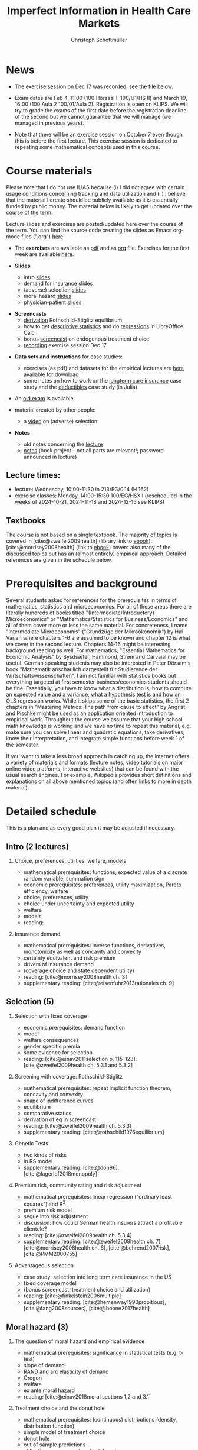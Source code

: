 #+TITLE: Imperfect Information in Health Care Markets
#+AUTHOR: Christoph Schottmüller
#+Options: toc:nil H:2
#+cite_export: csl ../static/econometrica.csl
#+bibliography: ../static/references.bib
#+HTML_HEAD: <link rel="icon" href="./icons/teacher.webp">

* News
- The exercise session on Dec 17 was recorded, see the file below.
# - The exercise session on November 11 is canceled.
# - The optional post exam review takes place on April 19 between 9:00 and 11:30. Further information can be found [[https://wiso.uni-koeln.de/de/studium/studienorganisation/klausureinsichtnahmen/mikrooekonomik][here]].
#  - You are allowed to use calculators in the exam if these calculators (i) cannot store text, (ii) are not graphical and (iii) cannot solve equations for unknown variables. Put differently, your calculator should be able to do basic arithmetic of real numbers (addition, multiplication, subtraction, division and possibly also exponentiation, taking roots and logarithms as well as evaluating trigonometric functions) and nothing more.
- Exam dates are Feb 4, 11:00 (100 Hörsaal II 100/U1/HS II) and March 19, 16:00 (100 Aula 2 100/01/Aula 2). Registration is open on KLIPS. We will try to grade the exams of the first date before the registration deadline of the second but we cannot guarantee that we will manage (we managed in previous years).
#  - Some [[https://web.tresorit.com/l/P5Ouf#adVW5AZ1DowyUFM-QWcPwA][notes]] on the structural models are added.
#  - The post exam review (for both exam dates) is announced. Further information about how to register can be found [[https://wiso.uni-koeln.de/de/studium/studienorganisation/klausureinsichtnahmen/mikrooekonomik][here]].
  - Note that there will be an exercise session on October 7 even though this is before the first lecture. This exercise session is dedicated to repeating some mathematical concepts used in this course.
# - There is now a bonus [[https://web.tresorit.com/l/fZgvh#BjYObqx5HECW89rpYxEnxg][screencast]] available on endogenous treatment choice. It is a topic that we do not cover this year but which allows to tie the things together that we covered in the last weeks.
# - I added some notes and a screencast on how you could have solved the case study on long term care insurance in either LibreOfficeCalc or julia; see "course materials" below.
# - Please, prepare the longterm care insurance (advantageous selection) case study for the lecture on Dec. 16. For data and instructions, see "course material" below.
# - some points on the exam:
#  - In calculation exercises answering "2+√2" is fine. There is no need to calculate that this equals 3.4142....
#  - In essay type questions, the default should be to answer in complete sentences (no single word bullet points or similar).
#  - Explain your answers. In calculation exrcises the explanations can be brief and complete sentences are not required. 
# - On Jan. 15, we will discuss the empirical case study in the lecture (see the "exercises"). I will use LibreOffice Calc in class and provide a solution in Julia online. Please try to solve it yourself beforehand.
# - The exam results have been forwarded to the examination office. The post-exam review will take place after the term break and a specific date will be announced later. 
# - Information on the exam: 
#  - The exam is "/closed book/" but you are allowed to bring a pocket calculator that is (i) not programmable and (ii) not graphical. 
#  - The second exam date is March 22, 8:45-9:45 in Aula I.
#  - The exam will take place on February 3, 16:15-17:15 in HS B.
#  - Students asked me to indicate some exercise questions that could be exam questions with a rough idea of how many points these exercises would give. I give some examples in the following, however, the point estimates are rough and may differ from the way points are awarded int he exam. 
 #   - Insurance demand: exercise 5 and 6 (10 points each)
 #   - adverse selection: exercise 1a (5 points), 1d (5 points), 1e+1f (together 10 points), 1h (10 points)
 #   - moral hazard: exercise 4 (10 points) 

* Course materials

Please note that I do not use ILIAS because (i) I did not agree with certain usage conditions concerning tracking and data utilization and (ii) I believe that the material I create should be publicly available as it is essentially funded by public money. The material below is likely to get updated over the course of the term.

Lecture slides and exercises are posted/updated here over the course of the term. You can find the source code creating the slides as Emacs org-mode files (".org") [[https://github.com/schottmueller/infohealthecon/tree/master/slides][here]].
#
# - The *course plan* as [[https://github.com/schottmueller/infohealthecon/files/5299046/plan.pdf][pdf]].

- The *exercises* are available as [[https://github.com/schottmueller/infohealthecon/files/10466268/exercises.pdf][pdf]] and as [[https://github.com/schottmueller/infohealthecon/blob/master/exercises/exercises.org][org]] file. Exercises for the first week are available [[https://github.com/schottmueller/infohealthecon/files/3685313/Exercise.Sheet.1.pdf][here]].
  
- *Slides*
  - intro [[https://github.com/schottmueller/infohealthecon/files/5162914/01intro.pdf][slides]]
  - demand for insurance [[https://github.com/schottmueller/infohealthecon/files/7381024/02insuranceDemand.pdf][slides]]
  - (adverse) selection [[https://uni-koeln.sciebo.de/s/8YkfpnNpyNfmlVL][slides]]
  - moral hazard [[https://github.com/schottmueller/infohealthecon/files/5162917/0810moralHazard.pdf][slides]]
  - physician-patient [[https://github.com/schottmueller/infohealthecon/files/5162918/1114doctorPatient.pdf][slides]]
# numerical [[https://github.com/schottmueller/infohealthecon/blob/master/julia/HealthInsuranceNoSingleCrossing.ipynb][example]] no single crossing
    
- *Screencasts*
  - [[https://uni-koeln.sciebo.de/s/I4hWkZNgdtqAPDF][derivation]] Rothschild-Stiglitz equilibrium
  - how to get [[https://uni-koeln.sciebo.de/s/H9kQZ788OvQZtOH][descriptive statistics]] and do [[https://uni-koeln.sciebo.de/s/p6dpXuIDacggvLA][regressions]] in LibreOffice Calc 
  - bonus [[https://uni-koeln.sciebo.de/s/SkZmNq0N2N9KrfV][screencast]] on endogenous treatment choice
  - [[https://uni-koeln.sciebo.de/s/fYacpmYS41gwDB0][recording]] exercise session Dec 17
# - [[https://uni-koeln.sciebo.de/s/QwVA4z8EvvgzQNF][recording]] lecture 1
    
- *Data sets and instructions* for case studies:
  - exercises (as pdf) and datasets for the empirical lectures are [[https://uni-koeln.sciebo.de/s/BbIdIvP12FE6wLW][here]] available for download
  - some notes on how to work on the [[https://github.com/schottmueller/infohealthecon/blob/master/data/FinkelsteinMcGarryLongTermCare/analysis.org][longterm care insurance]] case study and the [[https://github.com/schottmueller/infohealthecon/blob/master/data/eigenRisico.org][deductibles]] case study (in Julia)

- An [[https://github.com/schottmueller/infohealthecon/files/3968257/exam2019-2questions.pdf][old exam]] is available.

- material created by other people:
  - a [[https://youtu.be/pUkRo9COd38?feature=shared][video]] on (adverse) selection  

- *Notes*
  - old notes concerning the [[https://web.tresorit.com/l/P5Ouf#adVW5AZ1DowyUFM-QWcPwA][lecture]]
  - [[https://uni-koeln.sciebo.de/s/oaiXnh8H6uPdp25][notes]] (book project -- not all parts are relevant!; password announced in lecture) 
#  - concerning the exercise sessions (beware that these do not contain verbal explanations given in the session and that they do not constitute model solutions)
#    - [[https://github.com/schottmueller/infohealthecon/files/12858326/Exercise.Session.1.pdf][Exercise Session 1]]
#    - [[https://github.com/schottmueller/infohealthecon/files/12917906/Exercise.Session.2.pdf][Exercise Session 2]]
#    - [[https://github.com/schottmueller/infohealthecon/files/13071322/Health_Care_Session_3.pdf][Exercise Session 3]]
#    - [[https://github.com/schottmueller/infohealthecon/files/13206543/Health_Care_Session_4.pdf][Exercise Session 4]]
#    - [[https://github.com/schottmueller/infohealthecon/files/13268522/Health_Care_Session_5.pdf][Exercise Session 5]]
#    - [[https://github.com/schottmueller/infohealthecon/files/13336085/Health_Care_Session_6.pdf][Exercise Session 6]]
#    - [[https://github.com/schottmueller/infohealthecon/files/13416688/Health_Care_Session_7.pdf][Exercise Session 7]]
#    - [[https://uni-koeln.sciebo.de/s/toBOJ1w7vS0IYJE][Exercise Session 8-12]]

# ** Julia notebooks
# /This is very optional (!!!) but if you are interested/, there are some julia/jupyter [[https://github.com/schottmueller/infohealthecon/blob/master/exercises/exercisePlots.ipynb][notebooks]] that can compute the resuls to some of the exercises or create the plots I use. The idea is the following: If you want to practice more, you can simply change the income or the utility function and redo the exercise with these new primitives. The code allows you to check whether your calculation were correct. On how to set up julia -- which is free and open source software -- see [[https://lectures.quantecon.org/jl/getting_started_julia/index.html][here]]. If you want to learn julia from scratch, you can check the free online book [[https://benlauwens.github.io/ThinkJulia.jl/latest/book.html][ThinkJulia]] or use the online courses on [[https://www.coursera.org/learn/julia-programming][Coursera]] or [[https://juliaacademy.com/][JuliaAcademy]].


# * Course setup 
# In this course, we will analyze the consequences of information problems in health care markets and look for possible solutions to those problems on a theoretical basis. The theoretical analysis is at times supplemented with empirical evidence.

# Students learn economic methods to analyze health care markets theoretically and also gain some insight in how to design empirical tests of the predictions of the theoretical models. 

# The course consists of a lecture and an exercise session. Models, their solutions and implications as well as empirical evidence are presented in the lecture. In the exercise classes, solution to exercises are discussed. Students are expected to work on the exercises beforehand. Exercises consist mainly of calculation exercises using (variations of) models introduced in class but also discussion questions on specific applications. 

# The exam will -- in style -- be similar to the questions of the exercise classes.

** Lecture times: 
- lecture: Wednesday, 10:00-11:30 in 213/EG/0.14 (H 162)
- exercise classes: Monday, 14:00-15:30 100/EG/HSXII (rescheduled in the weeks of 2024-10-21, 2024-11-18 and 2024-12-16 see KLIPS)

** Textbooks
The course is not based on a single textbook. The majority of topics is covered in [cite:@zweifel2009health] (library link to [[https://link.springer.com/book/10.1007%2F978-3-540-68540-1][ebook]]). [cite:@morrisey2008health] (link to [[https://search.ebscohost.com/login.aspx?direct=true&db=nlebk&AN=217420&site=ehost-live][ebook]]) covers also many of the discussed topics but has an (almost entirely) empirical approach. Detailed references are given in the schedule below.

* Prerequisites and background
Several students asked for references for the prerequisites in terms of mathematics, statistics and microeconomics. For all of these areas there are literally hundreds of books titled "(Intermediate/Introductory) Microeconomics" or "Mathematics/Statistics for Business/Economics" and all of them cover more or less the same material. For concreteness, I name "Intermediate Microeconomis" ("Grundzüge der Mikroökonomik") by Hal Varian where chapters 1-6 are assumed to be known and chapter 12 is what we cover in the second lecture. Chapters 14-16 might be interesting background reading as well. For mathematics, "Essential Mathematics for Economic Analysis" by Sysdsæter, Hammond, Strøm and Carvajal may be useful. German speaking students may also be interested in Peter Dörsam's book "Mathematik anschaulich dargestellt für Studierende der Wirtschaftswissenschaften". I am not familiar with statistics books but everything targeted at first semester business/economics students should be fine. Essentially, you have to know what a distribution is, how to compute an expected value and a variance, what a hypothesis test is and how an OLS regression works. While it skips some of the basic statistics, the first 2 chapters in "Mastering Metrics: The path from cause to effect" by Angrist and Pischke might be used as an application oriented introduction to empirical work. Throughout the course we assume that your high school math knowledge is working and we have no time to repeat this material, e.g. make sure you can solve linear and quadratic equations, take derivatives, know their interpretation, and integrate simple functions before week 1 of the semester.

If you want to take a less broad approach in catching up, the internet offers a variety of materials and formats (lecture notes, video tutorials on major online video platforms, interactive websites) that can be found with the usual search engines. For example, Wikipedia provides short definitions and explanations on all above mentioned topics (and often links to more in depth material). 

* Detailed schedule
This is a plan and as every good plan it may be adjusted if necessary.
** Intro (2 lectures)
*** Choice, preferences, utilities, welfare, models
- mathematical prerequisites: functions, expected value of a discrete random variable, summation sign
- economic prerequisites: preferences, utility maximization, Pareto efficiency, welfare  
- choice, preferences, utility
- choice under uncertainty and expected utility
- welfare
- models
- reading: 
*** Insurance demand
- mathematical prerequisites: inverse functions, derivatives, monotonicity as well as concavity and convexity
- certainty equivalent and risk premium
- drivers of insurance demand
- (coverage choice and state dependent utility)
- reading:  [cite:@morrisey2008health ch. 3]
- supplementary reading: [cite:@eisenfuhr2013rationales ch. 9]

** Selection (5)
*** Selection with fixed coverage
- economic prerequisites: demand function   
- model
- welfare consequences
- gender specific premia
- some evidence for selection
- reading: [cite:@einav2011selection p. 115-123], [cite:@zweifel2009health ch. 5.3.1 and 5.3.2]
*** Screening with coverage: Rothschild-Stiglitz
- mathematical prerequisites: repeat implicit function theorem, concavity and convexity    
- shape of indifference curves
- equilibrium 
- comparative statics
- derivation of eq in screencast
- reading:   [cite:@zweifel2009health ch. 5.3.3]
- supplementary reading: [cite:@rothschild1976equilibrium]
*** Genetic Tests
- two kinds of risks
- in RS model
- supplementary reading: [cite:@doh96], [cite:@lagerlof2018monopoly]
*** Premium risk, community rating and risk adjustment
- mathematical prerequisites: linear regression ("ordinary least squares") and R^2  
- premium risk model
- segue into risk adjustment
- discussion: how could German health insurers attract a profitable clientele?
- reading: [cite:@zweifel2009health ch. 5.3.4]
- supplementary reading:  [cite:@zweifel2009health ch. 7], [cite:@morrisey2008health ch. 6], [cite:@behrend2007risk], [cite:@PMM2000755]
*** Advantageous selection
- case study: selection into long term care insurance in the US
- fixed coverage model
- (bonus screencast: treatment choice and utilization)
- reading: [cite:@finkelstein2006multiple]
- supplementary reading: [cite:@hemenway1990propitious], [cite:@fang2008sources], [cite:@boone2017health]
** Moral hazard (3)
*** The question of moral hazard and empirical evidence
- mathematical prerequisites: significance in statistical tests (e.g. t-test) 
- slope of demand
- RAND and arc elasticity of demand
- Oregon
- welfare
- ex ante moral hazard
- reading: [cite:@einav2018moral sections 1,2 and 3.1]
*** Treatment choice and the donut hole
- mathematical prerequisites: (continuous) distributions (density, distribution function)     
- simple model of treatment choice
- donut hole
- out of sample predictions
- utilization management and gatekeeping
- reading: [cite:@einav2018moral section 3.2-end]
*** Case study: moral hazard in NL
- diff-in-diff estimate for arc elasticity of demand

** Physician-patient interaction (4)
*** Supplier induced demand: theory
- density model
- some empirical evidence
- second wave of SID studies
- reading: [cite:@zweifel2009health]
- supplementary reading: [cite:@mcguire2000physician section 5], [cite:@fuchs1978supply; @gruber1996physician; @krasnik1990changing]
*** Supplier induced demand: empirics
- How Danish physicians react to incentives
- Case study: German hospitals
*** Credence good model
- problems/assumptions and appropriate incentives
- discussion: DRG system like liability? implications?
- reading: [cite:@dulleck2006doctors]
*** Cost saving incentives and communication
- physician remuneration, trust and the Hippocratic oath
- supplementary reading: [cite:@schottmueller2013cifd]

* Bibliography  
#+print_bibliography:

